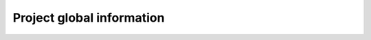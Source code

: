 Project global information
========================================

.. figure:: /hardware/res/body_01.jpg
    :width: 80%
    :align: center